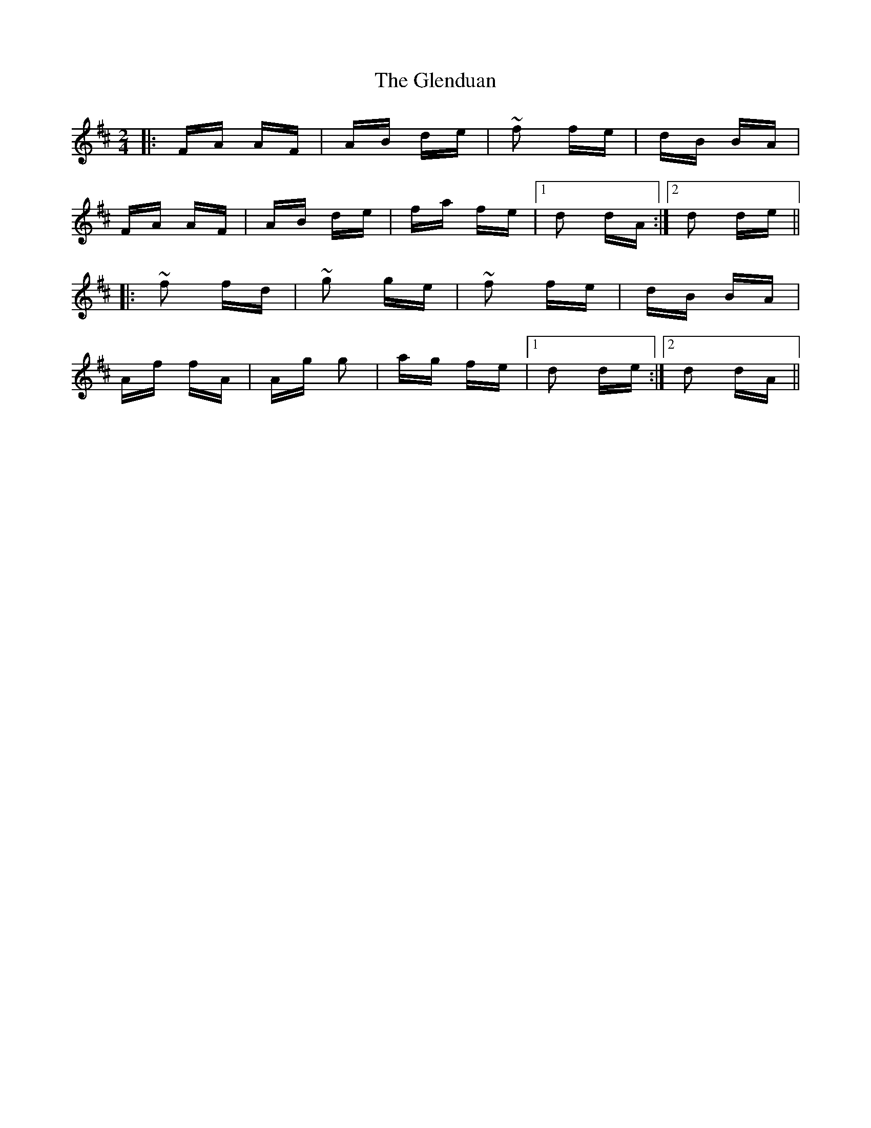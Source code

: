 X: 15485
T: Glenduan, The
R: polka
M: 2/4
K: Dmajor
|:FA AF|AB de|~f2 fe|dB BA|
FA AF|AB de|fa fe|1 d2 dA:|2 d2 de||
|:~f2 fd|~g2 ge|~f2 fe|dB BA|
Af fA|Ag g2|ag fe|1 d2 de:|2 d2 dA||

